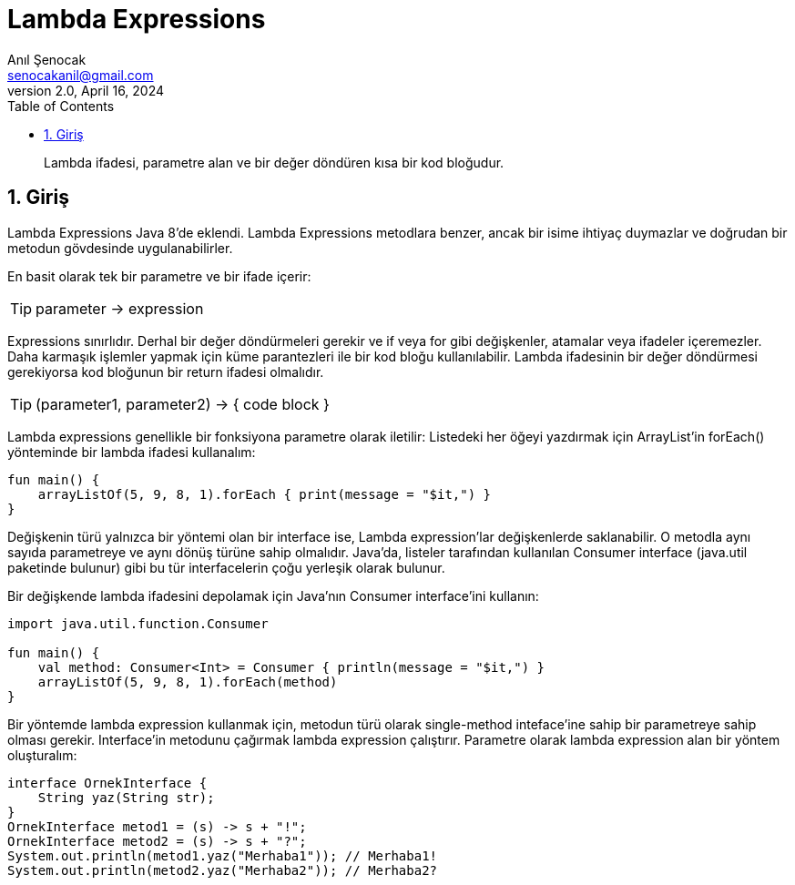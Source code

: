 = Lambda Expressions
:source-highlighter: highlight.js
Anıl Şenocak <senocakanil@gmail.com>
2.0, April 16, 2024
:description: Lambda ifadesi, parametre alan ve bir değer döndüren kısa bir kod bloğudur.
:organization: Personal
:doctype: book
:preface-title: Preface
// Settings:
:experimental:
:reproducible:
:icons: font
:listing-caption: Listing
:sectnums:
:toc:
:toclevels: 3
:xrefstyle: short
:nofooter:

[%notitle]
--
[abstract]
{description}
--

== Giriş
Lambda Expressions Java 8'de eklendi. Lambda Expressions metodlara benzer, ancak bir isime ihtiyaç duymazlar ve doğrudan bir metodun gövdesinde uygulanabilirler.

En basit olarak tek bir parametre ve bir ifade içerir:

TIP: parameter -> expression

Expressions sınırlıdır. Derhal bir değer döndürmeleri gerekir ve if veya for gibi değişkenler, atamalar veya ifadeler içeremezler. Daha karmaşık işlemler yapmak için küme parantezleri ile bir kod bloğu kullanılabilir. Lambda ifadesinin bir değer döndürmesi gerekiyorsa kod bloğunun bir return ifadesi olmalıdır.

TIP: (parameter1, parameter2) -> { code block }

Lambda expressions genellikle bir fonksiyona parametre olarak iletilir:  Listedeki her öğeyi yazdırmak için ArrayList'in forEach() yönteminde bir lambda ifadesi kullanalım:

[source,kotlin]
----
fun main() {
    arrayListOf(5, 9, 8, 1).forEach { print(message = "$it,") }
}
----

Değişkenin türü yalnızca bir yöntemi olan bir interface ise, Lambda expression'lar değişkenlerde saklanabilir. O metodla aynı sayıda parametreye ve aynı dönüş türüne sahip olmalıdır. Java'da, listeler tarafından kullanılan Consumer interface (java.util paketinde bulunur) gibi bu tür interfacelerin çoğu yerleşik olarak bulunur.

Bir değişkende lambda ifadesini depolamak için Java'nın Consumer interface'ini kullanın:

[source,kotlin]
----
import java.util.function.Consumer

fun main() {
    val method: Consumer<Int> = Consumer { println(message = "$it,") }
    arrayListOf(5, 9, 8, 1).forEach(method)
}
----
Bir yöntemde lambda expression kullanmak için, metodun türü olarak single-method inteface'ine sahip bir parametreye sahip olması gerekir. Interface'in metodunu çağırmak lambda expression çalıştırır. Parametre olarak lambda expression alan bir yöntem oluşturalım:
[source,java]
----
interface OrnekInterface {
    String yaz(String str);
}
OrnekInterface metod1 = (s) -> s + "!";
OrnekInterface metod2 = (s) -> s + "?";
System.out.println(metod1.yaz("Merhaba1")); // Merhaba1!
System.out.println(metod2.yaz("Merhaba2")); // Merhaba2?
----





